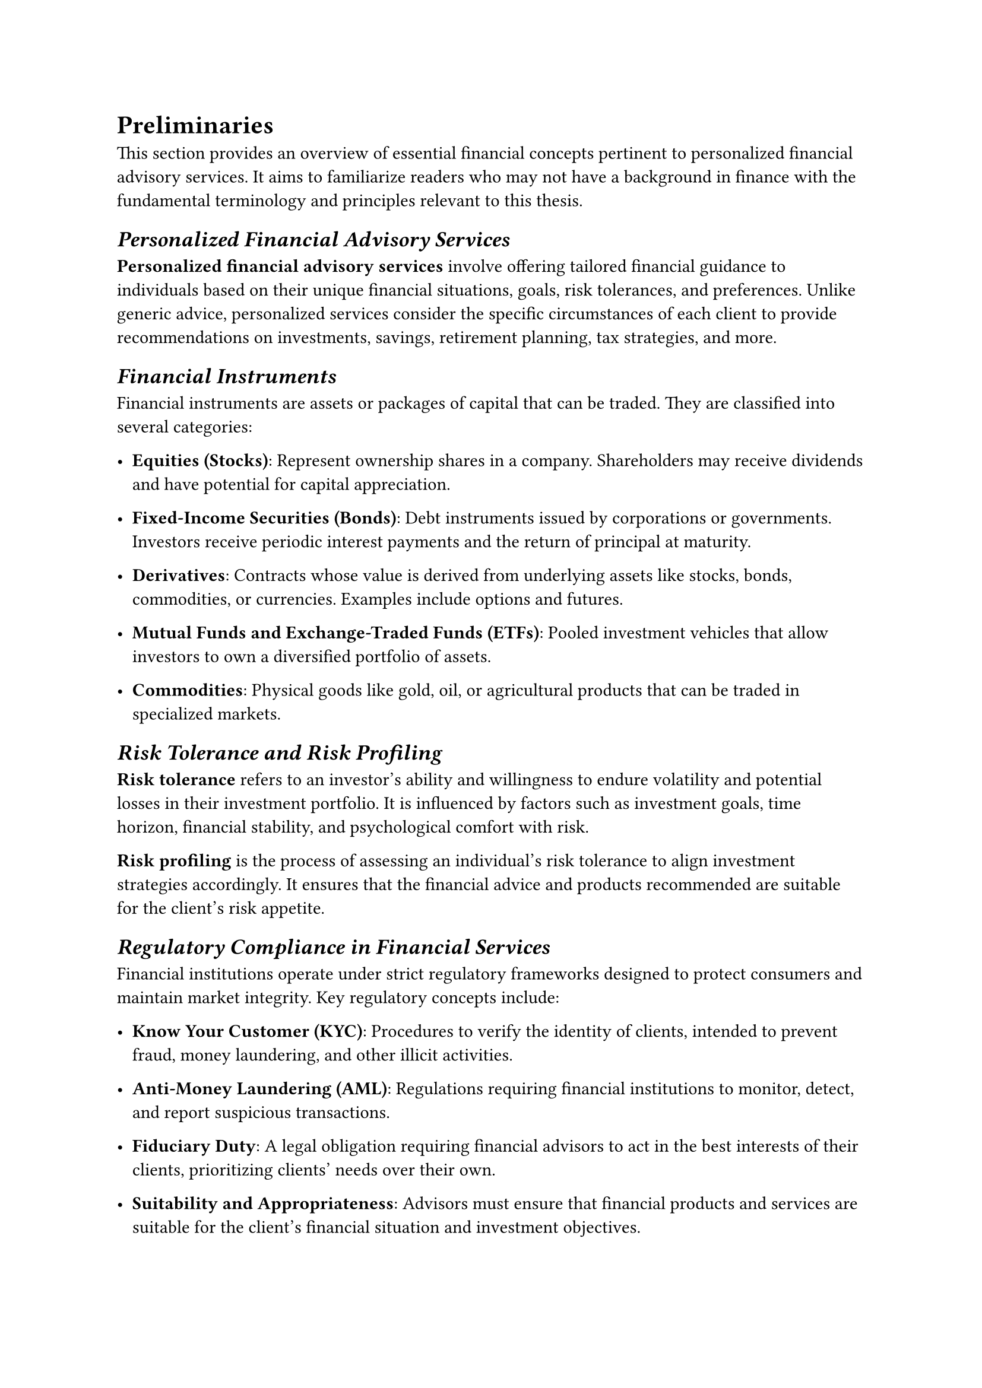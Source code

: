 = Preliminaries

This section provides an overview of essential financial concepts pertinent to personalized financial advisory services. It aims to familiarize readers who may not have a background in finance with the fundamental terminology and principles relevant to this thesis.

== _Personalized Financial Advisory Services_

*Personalized financial advisory services* involve offering tailored financial guidance to individuals based on their unique financial situations, goals, risk tolerances, and preferences. Unlike generic advice, personalized services consider the specific circumstances of each client to provide recommendations on investments, savings, retirement planning, tax strategies, and more.

== _Financial Instruments_

Financial instruments are assets or packages of capital that can be traded. They are classified into several categories:

- *Equities (Stocks)*: Represent ownership shares in a company. Shareholders may receive dividends and have potential for capital appreciation.
  
- *Fixed-Income Securities (Bonds)*: Debt instruments issued by corporations or governments. Investors receive periodic interest payments and the return of principal at maturity.
  
- *Derivatives*: Contracts whose value is derived from underlying assets like stocks, bonds, commodities, or currencies. Examples include options and futures.
  
- *Mutual Funds and Exchange-Traded Funds (ETFs)*: Pooled investment vehicles that allow investors to own a diversified portfolio of assets.
  
- *Commodities*: Physical goods like gold, oil, or agricultural products that can be traded in specialized markets.

== _Risk Tolerance and Risk Profiling_

*Risk tolerance* refers to an investor's ability and willingness to endure volatility and potential losses in their investment portfolio. It is influenced by factors such as investment goals, time horizon, financial stability, and psychological comfort with risk.

*Risk profiling* is the process of assessing an individual's risk tolerance to align investment strategies accordingly. It ensures that the financial advice and products recommended are suitable for the client's risk appetite.

== _Regulatory Compliance in Financial Services_

Financial institutions operate under strict regulatory frameworks designed to protect consumers and maintain market integrity. Key regulatory concepts include:

- *Know Your Customer (KYC)*: Procedures to verify the identity of clients, intended to prevent fraud, money laundering, and other illicit activities.

- *Anti-Money Laundering (AML)*: Regulations requiring financial institutions to monitor, detect, and report suspicious transactions.

- *Fiduciary Duty*: A legal obligation requiring financial advisors to act in the best interests of their clients, prioritizing clients' needs over their own.

- *Suitability and Appropriateness*: Advisors must ensure that financial products and services are suitable for the client's financial situation and investment objectives.

== _Financial Data Types and Sources_

Effective financial advisory relies on various data types:

- *Client Data*: Personal and financial information about clients, including income, expenses, assets, liabilities, and life goals.

- *Market Data*: Information about financial markets, such as stock prices, interest rates, and economic indicators.

- *Product Data*: Details about financial products, including performance history, fees, terms, and conditions.

- *Regulatory Updates*: Information on changes in laws, regulations, and compliance requirements.

- *Unstructured Data*: Textual information from sources like news articles, analyst reports, and social media that may impact financial decisions.

== _Customer Profiling in Finance_

*Customer profiling* involves creating a detailed picture of a client to offer personalized services. Elements include:

- *Demographics*: Age, gender, education, occupation, and family status.

- *Financial Status*: Net worth, income level, credit history, and cash flow.

- *Investment Objectives*: Goals such as capital preservation, income generation, or growth.

- *Behavioral Traits*: Attitudes towards spending, saving, and investing; responses to market fluctuations.

== _Financial Markets Overview_

Financial markets facilitate the buying and selling of financial instruments. They are crucial for:

- *Price Discovery*: Determining the value of assets based on supply and demand.

- *Liquidity Provision*: Enabling investors to quickly buy or sell assets without causing significant price changes.

- *Capital Allocation*: Directing funds from savers to entities that can use them for productive purposes.

*Types of Financial Markets*:

- *Stock Markets*: Where equities are issued and traded.

- *Bond Markets*: For trading debt securities.

- *Foreign Exchange Markets*: Where currencies are traded.

- *Derivatives Markets*: For trading contracts like futures and options.

== _Investment Strategies_

Investment strategies are plans designed to achieve specific financial goals. Common strategies include:

- *Asset Allocation*: Distributing investments among different asset classes (e.g., stocks, bonds, cash) to balance risk and reward.

- *Diversification*: Investing in a variety of assets to reduce exposure to any single asset or risk.

- *Value Investing*: Selecting undervalued stocks with strong fundamentals.

- *Growth Investing*: Focusing on companies expected to grow at an above-average rate.

- *Income Investing*: Targeting investments that provide regular income, such as dividends or interest payments.

== _Financial Planning Process_

The financial planning process is a systematic approach to managing an individual's financial activities. Key steps include:

1. *Establishing Client-Adviser Relationship*: Defining the scope of services and responsibilities.

2. *Gathering Data and Goals*: Collecting comprehensive information about the client's financial situation and objectives.

3. *Analyzing Financial Status*: Evaluating current financial health, including cash flow, debt levels, and investment portfolio.

4. *Developing Recommendations*: Formulating strategies to achieve financial goals, considering risk tolerance and time horizons.

5. *Implementing the Plan*: Executing the agreed-upon strategies, which may involve purchasing financial products or adjusting existing holdings.

6. *Monitoring and Reviewing*: Regularly assessing the plan's performance and making adjustments in response to changes in the client's circumstances or market conditions.

== _Key Financial Concepts_

- *Time Value of Money*: The principle that a sum of money has greater value now than the same sum in the future due to its earning potential.

- *Compound Interest*: Earning interest on both the initial principal and the accumulated interest from previous periods.

- *Inflation*: The rate at which the general level of prices for goods and services rises, eroding purchasing power.

- *Liquidity*: The ease with which an asset can be converted into cash without affecting its market price.

- *Leverage*: Using borrowed capital to increase the potential return of an investment, which also increases potential risk.

== _Economic Indicators_

Economic indicators are statistics that provide insights into the economic performance and future prospects. Examples include:

- *Gross Domestic Product (GDP)*: Total value of goods and services produced, indicating economic health.

- *Unemployment Rate*: Percentage of the labor force that is unemployed, reflecting labor market conditions.

- *Consumer Price Index (CPI)*: Measures changes in the price level of a market basket of consumer goods and services, indicating inflation.

- *Interest Rates*: The cost of borrowing money, influencing consumer spending and business investment.
